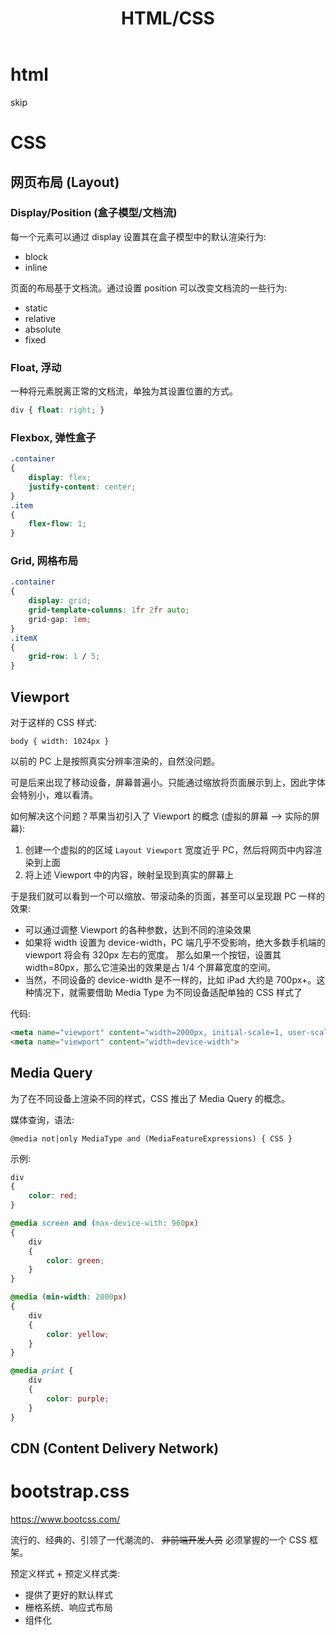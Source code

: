 #+TITLE: HTML/CSS


* html

skip

* CSS
** 网页布局 (Layout)
*** Display/Position (盒子模型/文档流)

每一个元素可以通过 display 设置其在盒子模型中的默认渲染行为:
- block
- inline

页面的布局基于文档流。通过设置 position 可以改变文档流的一些行为:
- static
- relative
- absolute
- fixed

*** Float, 浮动

一种将元素脱离正常的文档流，单独为其设置位置的方式。

#+begin_src css
  div { float: right; }
#+end_src

*** Flexbox, 弹性盒子

#+begin_src css
  .container
  {
      display: flex;
      justify-content: center;
  }
  .item
  {
      flex-flow: 1;
  }
#+end_src

*** Grid, 网格布局

#+begin_src css
  .container
  {
      display: grid;
      grid-template-columns: 1fr 2fr auto;
      grid-gap: 1em;
  }
  .itemX
  {
      grid-row: 1 / 5;
  }  
#+end_src
** Viewport

对于这样的 CSS 样式:
: body { width: 1024px }

以前的 PC 上是按照真实分辨率渲染的，自然没问题。

可是后来出现了移动设备，屏幕普遍小。只能通过缩放将页面展示到上，因此字体会特别小，难以看清。

如何解决这个问题？苹果当初引入了 Viewport 的概念 (虚拟的屏幕 ---> 实际的屏幕):
1. 创建一个虚拟的的区域 ~Layout Viewport~ 宽度近乎 PC，然后将网页中内容渲染到上面
2. 将上述 Viewport 中的内容，映射呈现到真实的屏幕上

于是我们就可以看到一个可以缩放、带滚动条的页面，甚至可以呈现跟 PC 一样的效果:
- 可以通过调整 Viewport 的各种参数，达到不同的渲染效果
- 如果将 width 设置为 device-width，PC 端几乎不受影响，绝大多数手机端的 viewport 将会有 320px 左右的宽度。
  那么如果一个按钮，设置其 width=80px，那么它渲染出的效果是占 1/4 个屏幕宽度的空间。
- 当然，不同设备的 device-width 是不一样的，比如 iPad 大约是 700px+。这种情况下，就需要借助 Media Type 为不同设备适配单独的 CSS 样式了

代码:  
#+begin_src html
  <meta name="viewport" content="width=2000px, initial-scale=1, user-scalable=no">
  <meta name="viewport" content="width=device-width">
#+end_src

** Media Query

为了在不同设备上渲染不同的样式，CSS 推出了 Media Query 的概念。

媒体查询，语法:
: @media not|only MediaType and (MediaFeatureExpressions) { CSS }

示例:
#+begin_src css
  div
  {
      color: red;
  }

  @media screen and (max-device-with: 960px)
  {
      div
      {
          color: green;
      }
  }

  @media (min-width: 2000px)
  {
      div
      {
          color: yellow;
      }
  }

  @media print {
      div
      {
          color: purple;
      }
  }
#+end_src

** CDN (Content Delivery Network)

* bootstrap.css

https://www.bootcss.com/

流行的、经典的、引领了一代潮流的、 +非前端开发人员+ 必须掌握的一个 CSS 框架。

预定义样式 + 预定义样式类:
- 提供了更好的默认样式
- 栅格系统、响应式布局
- 组件化
